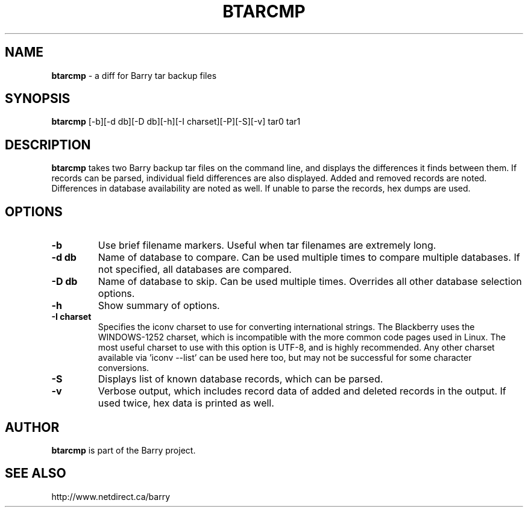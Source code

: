 .\"                                      Hey, EMACS: -*- nroff -*-
.\" First parameter, NAME, should be all caps
.\" Second parameter, SECTION, should be 1-8, maybe w/ subsection
.\" other parameters are allowed: see man(7), man(1)
.TH BTARCMP 1 "January 20, 2010"
.\" Please adjust this date whenever revising the manpage.
.\"
.\" Some roff macros, for reference:
.\" .nh        disable hyphenation
.\" .hy        enable hyphenation
.\" .ad l      left justify
.\" .ad b      justify to both left and right margins
.\" .nf        disable filling
.\" .fi        enable filling
.\" .br        insert line break
.\" .sp <n>    insert n+1 empty lines
.\" for manpage-specific macros, see man(7)
.SH NAME
.B btarcmp
\- a diff for Barry tar backup files
.SH SYNOPSIS
.B btarcmp
[\-b][\-d db][\-D db][\-h][\-I charset][\-P][\-S][\-v] tar0 tar1
.SH DESCRIPTION
.PP
.B btarcmp
takes two Barry backup tar files on the command line, and displays
the differences it finds between them.  If records can be parsed,
individual field differences are also displayed.  Added and removed
records are noted.  Differences in database availability are noted as
well.  If unable to parse the records, hex dumps are used.
.SH OPTIONS
.TP
.B \-b
Use brief filename markers.  Useful when tar filenames are extremely long.
.TP
.B \-d db
Name of database to compare.  Can be used multiple times to compare
multiple databases.  If not specified, all databases are compared.
.TP
.B \-D db
Name of database to skip.  Can be used multiple times.  Overrides all
other database selection options.
.TP
.B \-h
Show summary of options.
.TP
.B \-I charset
Specifies the iconv charset to use for converting international strings.
The Blackberry uses the WINDOWS\-1252 charset, which is incompatible with
the more common code pages used in Linux.  The most useful charset to use
with this option is UTF\-8, and is highly recommended.  Any other charset
available via 'iconv \-\-list' can be used here too, but may not be
successful for some character conversions.
.TP
.B \-S
Displays list of known database records, which can be parsed.
.TP
.B \-v
Verbose output, which includes record data of added and deleted records
in the output.  If used twice, hex data is printed as well.

.SH AUTHOR
.nh
.B btarcmp
is part of the Barry project.
.SH SEE ALSO
.PP
http://www.netdirect.ca/barry


